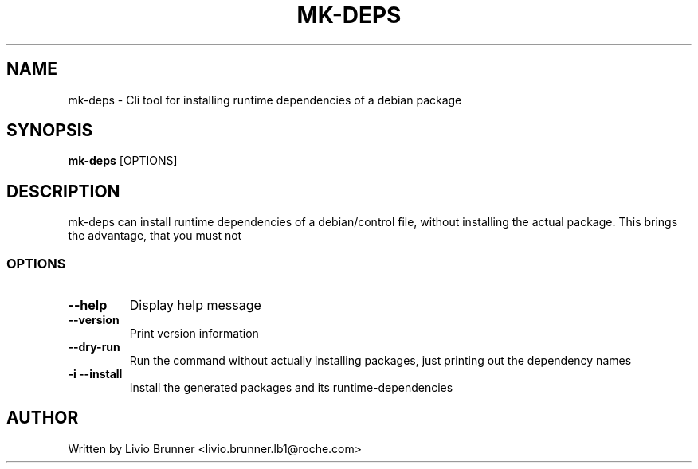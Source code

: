 .de EX
.ne 5
.if n .sp 1
.if t .sp .5
.nf
.in +.5i
..
.de EE
.fi
.in -.5i
.if n .sp 1
.if t .sp .5
..
.TH MK-DEPS 1 "February 07, 2017"
.SH NAME
mk-deps \- Cli tool for installing runtime dependencies of a debian package
.SH SYNOPSIS
.B mk-deps
.RI [OPTIONS]
.SH DESCRIPTION
mk-deps can install runtime dependencies of a debian/control file, without
installing the actual package. This brings the advantage, that you must not 
.SS "OPTIONS"
.TP
\fB\-\-help\fR
Display help message
.TP
\fB\-\-version\fR
Print version information
.TP
\fB\-\-dry-run\fR
Run the command without actually installing packages, just printing out the dependency names
.TP
\fB\-i\fR \fB\-\-install\fR
Install the generated packages and its runtime-dependencies
.SH AUTHOR
Written by Livio Brunner <livio.brunner.lb1@roche.com>